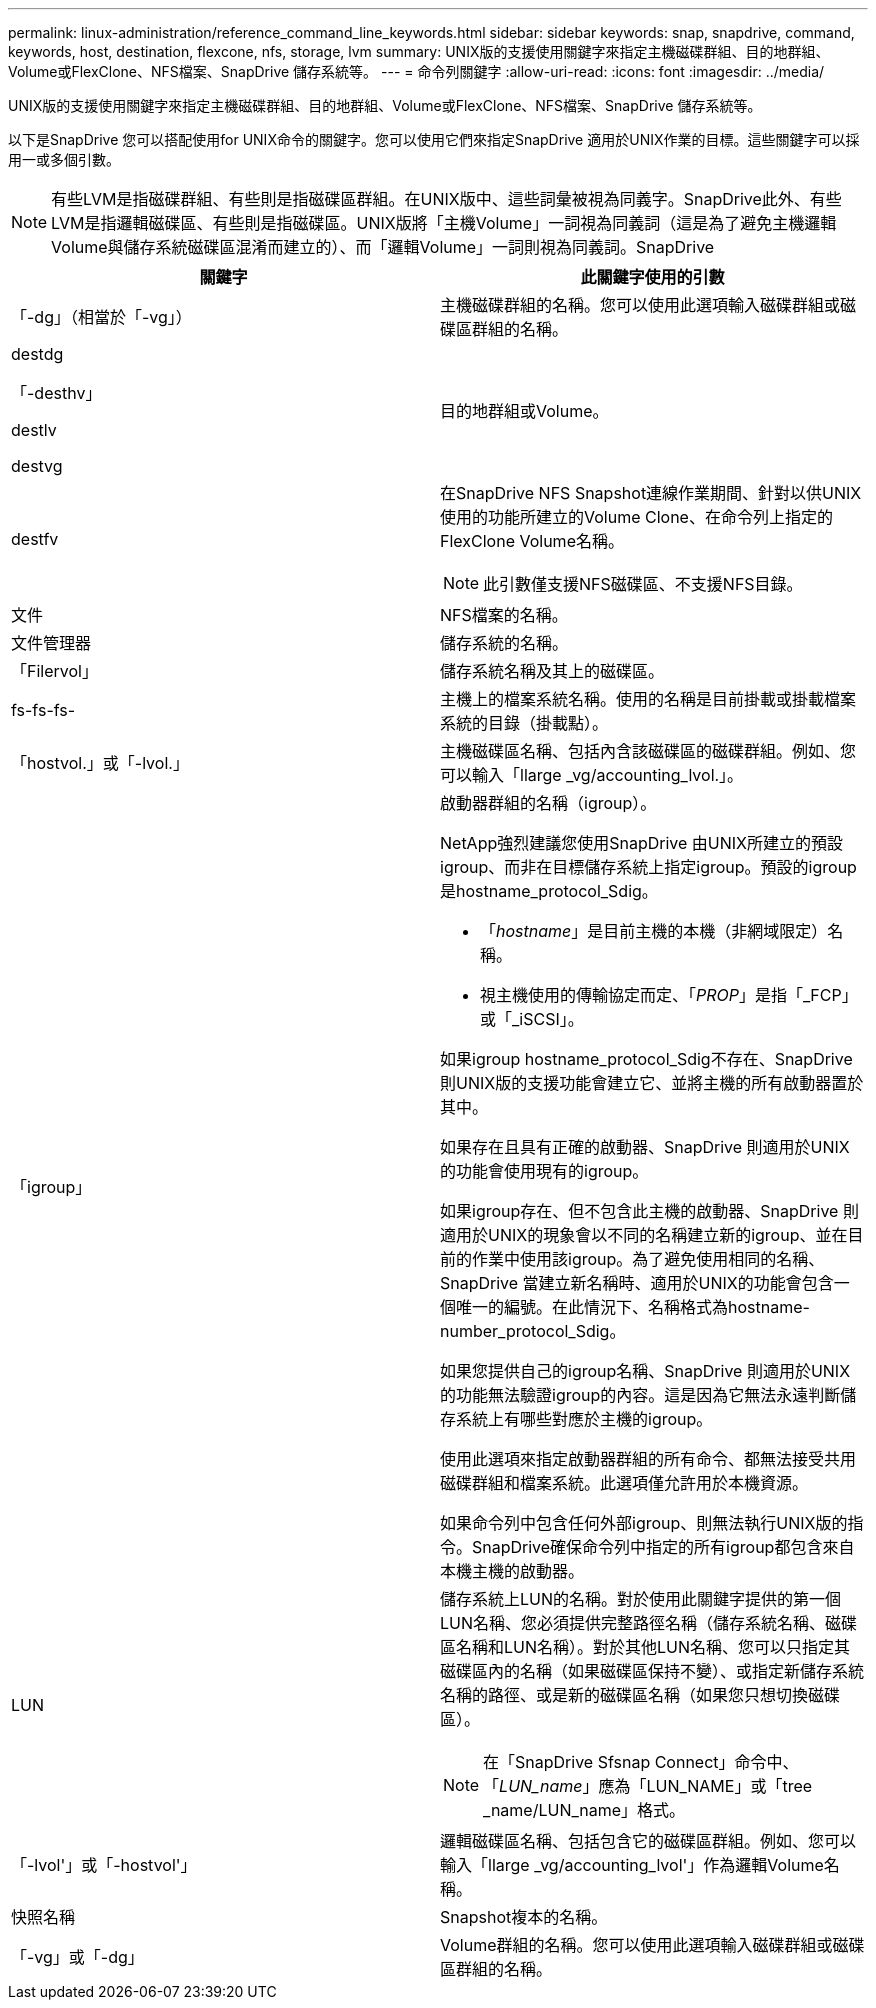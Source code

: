 ---
permalink: linux-administration/reference_command_line_keywords.html 
sidebar: sidebar 
keywords: snap, snapdrive, command, keywords, host, destination, flexcone, nfs, storage, lvm 
summary: UNIX版的支援使用關鍵字來指定主機磁碟群組、目的地群組、Volume或FlexClone、NFS檔案、SnapDrive 儲存系統等。 
---
= 命令列關鍵字
:allow-uri-read: 
:icons: font
:imagesdir: ../media/


[role="lead"]
UNIX版的支援使用關鍵字來指定主機磁碟群組、目的地群組、Volume或FlexClone、NFS檔案、SnapDrive 儲存系統等。

以下是SnapDrive 您可以搭配使用for UNIX命令的關鍵字。您可以使用它們來指定SnapDrive 適用於UNIX作業的目標。這些關鍵字可以採用一或多個引數。


NOTE: 有些LVM是指磁碟群組、有些則是指磁碟區群組。在UNIX版中、這些詞彙被視為同義字。SnapDrive此外、有些LVM是指邏輯磁碟區、有些則是指磁碟區。UNIX版將「主機Volume」一詞視為同義詞（這是為了避免主機邏輯Volume與儲存系統磁碟區混淆而建立的）、而「邏輯Volume」一詞則視為同義詞。SnapDrive

|===
| 關鍵字 | 此關鍵字使用的引數 


 a| 
「-dg」（相當於「-vg」）
 a| 
主機磁碟群組的名稱。您可以使用此選項輸入磁碟群組或磁碟區群組的名稱。



 a| 
destdg

「-desthv」

destlv

destvg
 a| 
目的地群組或Volume。



 a| 
destfv
 a| 
在SnapDrive NFS Snapshot連線作業期間、針對以供UNIX使用的功能所建立的Volume Clone、在命令列上指定的FlexClone Volume名稱。


NOTE: 此引數僅支援NFS磁碟區、不支援NFS目錄。



 a| 
文件
 a| 
NFS檔案的名稱。



 a| 
文件管理器
 a| 
儲存系統的名稱。



 a| 
「Filervol」
 a| 
儲存系統名稱及其上的磁碟區。



 a| 
fs-fs-fs-
 a| 
主機上的檔案系統名稱。使用的名稱是目前掛載或掛載檔案系統的目錄（掛載點）。



 a| 
「hostvol.」或「-lvol.」
 a| 
主機磁碟區名稱、包括內含該磁碟區的磁碟群組。例如、您可以輸入「llarge _vg/accounting_lvol.」。



 a| 
「igroup」
 a| 
啟動器群組的名稱（igroup）。

NetApp強烈建議您使用SnapDrive 由UNIX所建立的預設igroup、而非在目標儲存系統上指定igroup。預設的igroup是hostname_protocol_Sdig。

* 「_hostname_」是目前主機的本機（非網域限定）名稱。
* 視主機使用的傳輸協定而定、「_PROP_」是指「_FCP」或「_iSCSI」。


如果igroup hostname_protocol_Sdig不存在、SnapDrive 則UNIX版的支援功能會建立它、並將主機的所有啟動器置於其中。

如果存在且具有正確的啟動器、SnapDrive 則適用於UNIX的功能會使用現有的igroup。

如果igroup存在、但不包含此主機的啟動器、SnapDrive 則適用於UNIX的現象會以不同的名稱建立新的igroup、並在目前的作業中使用該igroup。為了避免使用相同的名稱、SnapDrive 當建立新名稱時、適用於UNIX的功能會包含一個唯一的編號。在此情況下、名稱格式為hostname-number_protocol_Sdig。

如果您提供自己的igroup名稱、SnapDrive 則適用於UNIX的功能無法驗證igroup的內容。這是因為它無法永遠判斷儲存系統上有哪些對應於主機的igroup。

使用此選項來指定啟動器群組的所有命令、都無法接受共用磁碟群組和檔案系統。此選項僅允許用於本機資源。

如果命令列中包含任何外部igroup、則無法執行UNIX版的指令。SnapDrive確保命令列中指定的所有igroup都包含來自本機主機的啟動器。



 a| 
LUN
 a| 
儲存系統上LUN的名稱。對於使用此關鍵字提供的第一個LUN名稱、您必須提供完整路徑名稱（儲存系統名稱、磁碟區名稱和LUN名稱）。對於其他LUN名稱、您可以只指定其磁碟區內的名稱（如果磁碟區保持不變）、或指定新儲存系統名稱的路徑、或是新的磁碟區名稱（如果您只想切換磁碟區）。


NOTE: 在「SnapDrive Sfsnap Connect」命令中、「_LUN_name_」應為「LUN_NAME」或「tree _name/LUN_name」格式。



 a| 
「-lvol'」或「-hostvol'」
 a| 
邏輯磁碟區名稱、包括包含它的磁碟區群組。例如、您可以輸入「llarge _vg/accounting_lvol'」作為邏輯Volume名稱。



 a| 
快照名稱
 a| 
Snapshot複本的名稱。



 a| 
「-vg」或「-dg」
 a| 
Volume群組的名稱。您可以使用此選項輸入磁碟群組或磁碟區群組的名稱。

|===